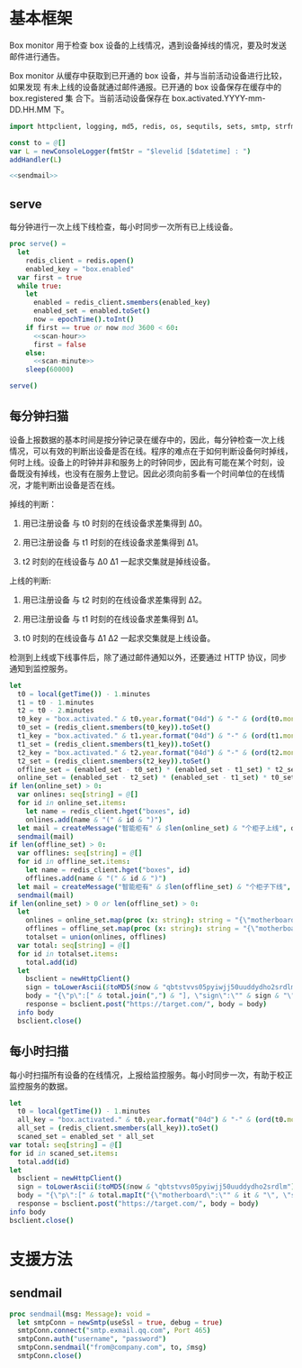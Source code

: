 * 基本框架

Box monitor 用于检查 box 设备的上线情况，遇到设备掉线的情况，要及时发送邮件进行通告。

Box monitor 从缓存中获取到已开通的 box 设备，并与当前活动设备进行比较，如果发现
有未上线的设备就通过邮件通报。已开通的 box 设备保存在缓存中的 box.registered 集
合下。当前活动设备保存在 box.activated.YYYY-mm-DD.HH.MM 下。

#+begin_src nim :exports code :noweb yes :mkdirp yes :tangle /dev/shm/box-monitor/src/box_monitor.nim
  import httpclient, logging, md5, redis, os, sequtils, sets, smtp, strfmt, strutils, times

  const to = @[]
  var L = newConsoleLogger(fmtStr = "$levelid [$datetime] : ")
  addHandler(L)

  <<sendmail>>
#+end_src

** serve

每分钟进行一次上线下线检查，每小时同步一次所有已上线设备。

#+begin_src nim :exports code :noweb yes :mkdirp yes :tangle /dev/shm/box-monitor/src/box_monitor.nim
  proc serve() =
    let
      redis_client = redis.open()
      enabled_key = "box.enabled"
    var first = true
    while true:
      let
        enabled = redis_client.smembers(enabled_key)
        enabled_set = enabled.toSet()
        now = epochTime().toInt()
      if first == true or now mod 3600 < 60:
        <<scan-hour>>
        first = false
      else:
        <<scan-minute>>
      sleep(60000)

  serve()
#+end_src

** 每分钟扫猫

设备上报数据的基本时间是按分钟记录在缓存中的，因此，每分钟检查一次上线
情况，可以有效的判断出设备是否在线。程序的难点在于如何判断设备何时掉线，
何时上线。设备上的时钟并非和服务上的时钟同步，因此有可能在某个时刻，设
备既没有掉线，也没有在服务上登记。因此必须向前多看一个时间单位的在线情
况，才能判断出设备是否在线。

掉线的判断：

1. 用已注册设备 与 t0 时刻的在线设备求差集得到 Δ0。

2. 用已注册设备 与 t1 时刻的在线设备求差集得到 Δ1。

3. t2 时刻的在线设备与 Δ0 Δ1 一起求交集就是掉线设备。

上线的判断:

1. 用已注册设备 与 t2 时刻的在线设备求差集得到 Δ2。

2. 用已注册设备 与 t1 时刻的在线设备求差集得到 Δ1。

3. t0 时刻的在线设备与 Δ1 Δ2 一起求交集就是上线设备。

检测到上线或下线事件后，除了通过邮件通知以外，还要通过 HTTP 协议，同步通知到监控服务。

#+begin_src nim :noweb-ref scan-minute
  let
    t0 = local(getTime()) - 1.minutes
    t1 = t0 - 1.minutes
    t2 = t0 - 2.minutes
    t0_key = "box.activated." & t0.year.format("04d") & "-" & (ord(t0.month)).format("02d") & "-" & t0.monthday.format("02d") & "." & t0.hour.format("02d") & "." & t0.minute.format("02d")
    t0_set = (redis_client.smembers(t0_key)).toSet()
    t1_key = "box.activated." & t1.year.format("04d") & "-" & (ord(t1.month)).format("02d") & "-" & t1.monthday.format("02d") & "." & t1.hour.format("02d") & "." & t1.minute.format("02d")
    t1_set = (redis_client.smembers(t1_key)).toSet()
    t2_key = "box.activated." & t2.year.format("04d") & "-" & (ord(t2.month)).format("02d") & "-" & t2.monthday.format("02d") & "." & t2.hour.format("02d") & "." & t2.minute.format("02d")
    t2_set = (redis_client.smembers(t2_key)).toSet()
    offline_set = (enabled_set - t0_set) * (enabled_set - t1_set) * t2_set
    online_set = (enabled_set - t2_set) * (enabled_set - t1_set) * t0_set
  if len(online_set) > 0:
    var onlines: seq[string] = @[]
    for id in online_set.items:
      let name = redis_client.hget("boxes", id)
      onlines.add(name & "(" & id & ")")
    let mail = createMessage("智能柜有" & $len(online_set) & "个柜子上线", onlines.foldl(a & "\n" & b), to)
    sendmail(mail)
  if len(offline_set) > 0:
    var offlines: seq[string] = @[]
    for id in offline_set.items:
      let name = redis_client.hget("boxes", id)
      offlines.add(name & "(" & id & ")")
    let mail = createMessage("智能柜有" & $len(offline_set) & "个柜子下线", offlines.foldl(a & "\n" & b), to)
    sendmail(mail)
  if len(online_set) > 0 or len(offline_set) > 0:
    let
      onlines = online_set.map(proc (x: string): string = "{\"motherboard\":\"" & x & "\", \"status\": 1}")
      offlines = offline_set.map(proc (x: string): string = "{\"motherboard\":\"" & x & "\", \"status\": 2}")
      totalset = union(onlines, offlines)
    var total: seq[string] = @[]
    for id in totalset.items:
      total.add(id)
    let
      bsclient = newHttpClient()
      sign = toLowerAscii($toMD5($now & "qbtstvvs05pyiwjj50uuddydho2srdlm"))
      body = "{\"p\":[" & total.join(",") & "], \"sign\":\"" & sign & "\", \"t\": \"" & $now & "\", \"type\": 1}"
      response = bsclient.post("https://target.com/", body = body)
    info body
    bsclient.close()

#+end_src

** 每小时扫描
每小时扫描所有设备的在线情况，上报给监控服务。每小时同步一次，有助于校正监控服务的数据。
#+NAME: scan-hour
#+begin_src nim :noweb-ref scan-hour
  let
    t0 = local(getTime()) - 1.minutes
    all_key = "box.activated." & t0.year.format("04d") & "-" & (ord(t0.month)).format("02d") & "-" & t0.monthday.format("02d") & "." & t0.hour.format("02d") & "." & t0.minute.format("02d")
    all_set = (redis_client.smembers(all_key)).toSet()
    scaned_set = enabled_set * all_set
  var total: seq[string] = @[]
  for id in scaned_set.items:
    total.add(id)
  let
    bsclient = newHttpClient()
    sign = toLowerAscii($toMD5($now & "qbtstvvs05pyiwjj50uuddydho2srdlm"))
    body = "{\"p\":[" & total.mapIt("{\"motherboard\":\"" & it & "\", \"status\": 1}").join(",") & "], \"sign\":\"" & sign & "\", \"t\": \"" & $now & "\", \"type\": 2}"
    response = bsclient.post("https://target.com/", body = body)
  info body
  bsclient.close()
#+end_src

* 支援方法
** sendmail

#+begin_src nim :noweb-ref sendmail
  proc sendmail(msg: Message): void =
    let smtpConn = newSmtp(useSsl = true, debug = true)
    smtpConn.connect("smtp.exmail.qq.com", Port 465)
    smtpConn.auth("username", "password")
    smtpConn.sendmail("from@company.com", to, $msg)
    smtpConn.close()
#+end_src
